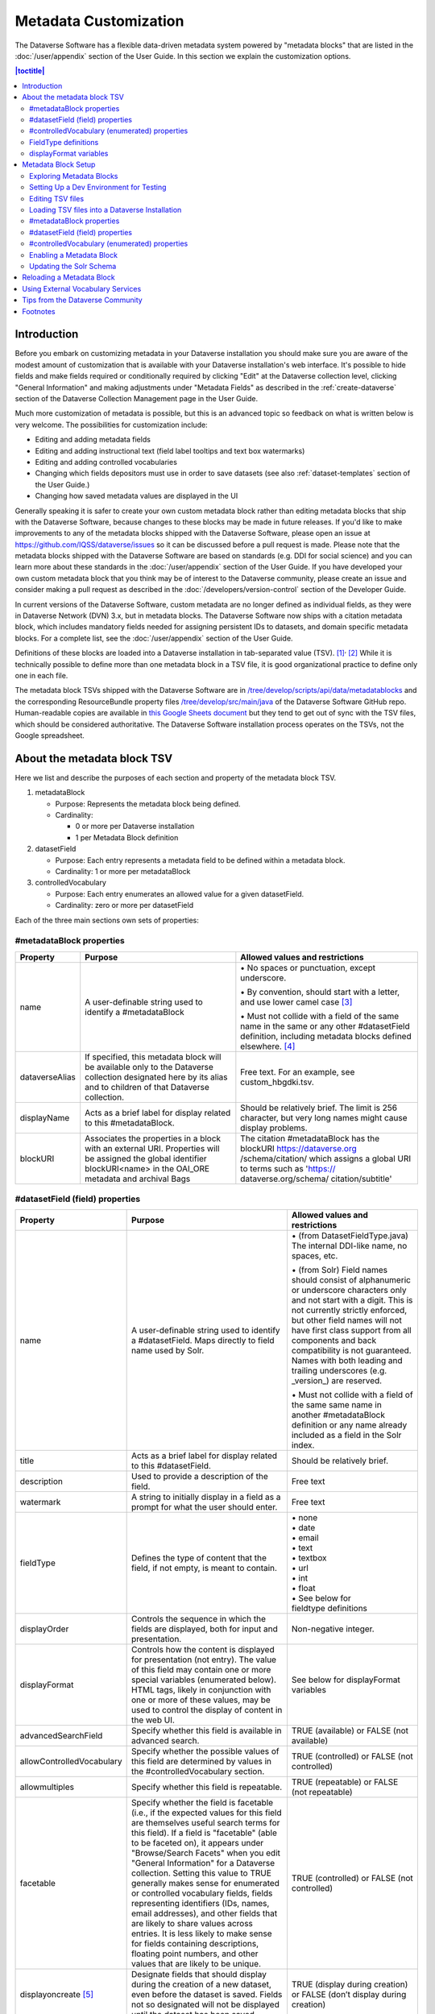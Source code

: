 Metadata Customization
======================

The Dataverse Software has a flexible data-driven metadata system powered by "metadata blocks" that are listed in the :doc:`/user/appendix` section of the User Guide. In this section we explain the customization options.

.. contents:: |toctitle|
	:local:

Introduction
------------

Before you embark on customizing metadata in your Dataverse installation you should make sure you are aware of the modest amount of customization that is available with your Dataverse installation's web interface. It's possible to hide fields and make fields required or conditionally required by clicking "Edit" at the Dataverse collection level, clicking "General Information" and making adjustments under "Metadata Fields" as described in the :ref:`create-dataverse` section of the Dataverse Collection Management page in the User Guide.

Much more customization of metadata is possible, but this is an advanced topic so feedback on what is written below is very welcome. The possibilities for customization include:

-  Editing and adding metadata fields

-  Editing and adding instructional text (field label tooltips and text box watermarks)

-  Editing and adding controlled vocabularies

-  Changing which fields depositors must use in order to save datasets (see also :ref:`dataset-templates` section of the User Guide.)

-  Changing how saved metadata values are displayed in the UI

Generally speaking it is safer to create your own custom metadata block rather than editing metadata blocks that ship with the Dataverse Software, because changes to these blocks may be made in future releases. If you'd like to make improvements to any of the metadata blocks shipped with the  Dataverse Software, please open an issue at https://github.com/IQSS/dataverse/issues so it can be discussed before a pull request is made. Please note that the metadata blocks shipped with the Dataverse Software are based on standards (e.g. DDI for social science) and you can learn more about these standards in the :doc:`/user/appendix` section of the User Guide. If you have developed your own custom metadata block that you think may be of interest to the Dataverse community, please create an issue and consider making a pull request as described in the :doc:`/developers/version-control` section of the Developer Guide.

In current versions of the Dataverse Software, custom metadata are no longer defined as individual
fields, as they were in Dataverse Network (DVN) 3.x, but in metadata blocks.
The Dataverse Software now ships with a citation metadata block, which includes
mandatory fields needed for assigning persistent IDs to datasets, and
domain specific metadata blocks. For a complete list, see the
:doc:`/user/appendix` section of the User Guide.

Definitions of these blocks are loaded into a Dataverse installation in
tab-separated value (TSV). [1]_\ :sup:`,`\  [2]_ While it is technically
possible to define more than one metadata block in a TSV file, it is
good organizational practice to define only one in each file.

The metadata block TSVs shipped with the Dataverse Software are in `/tree/develop/scripts/api/data/metadatablocks
<https://github.com/IQSS/dataverse/tree/develop/scripts/api/data/metadatablocks>`__ and the corresponding ResourceBundle property files `/tree/develop/src/main/java <https://github.com/IQSS/dataverse/tree/develop/src/main/java>`__ of the Dataverse Software GitHub repo. Human-readable copies are available in `this Google Sheets
document <https://docs.google.com/spreadsheets/d/13HP-jI_cwLDHBetn9UKTREPJ_F4iHdAvhjmlvmYdSSw/edit#gid=0>`__ but they tend to get out of sync with the TSV files, which should be considered authoritative. The Dataverse Software installation process operates on the TSVs, not the Google spreadsheet.

About the metadata block TSV
----------------------------

Here we list and describe the purposes of each section and property of
the metadata block TSV.

1. metadataBlock

   -  Purpose: Represents the metadata block being defined.

   -  Cardinality:

      -  0 or more per Dataverse installation

      -  1 per Metadata Block definition

2. datasetField

   -  Purpose: Each entry represents a metadata field to be defined
      within a metadata block.

   -  Cardinality: 1 or more per metadataBlock

3. controlledVocabulary

   -  Purpose: Each entry enumerates an allowed value for a given
      datasetField.

   -  Cardinality: zero or more per datasetField

Each of the three main sections own sets of properties:

#metadataBlock properties
~~~~~~~~~~~~~~~~~~~~~~~~~

+-----------------------+-----------------------+-----------------------+
| **Property**          | **Purpose**           | **Allowed values and  |
|                       |                       | restrictions**        |
+-----------------------+-----------------------+-----------------------+
| name                  | A user-definable      | \• No spaces or       |
|                       | string used to        | punctuation,          |
|                       | identify a            | except underscore.    |
|                       | #metadataBlock        |                       |
|                       |                       | \• By convention,     |
|                       |                       | should start with     |
|                       |                       | a letter, and use     |
|                       |                       | lower camel           |
|                       |                       | case [3]_             |
|                       |                       |                       |
|                       |                       | \• Must not collide   |
|                       |                       | with a field of       |
|                       |                       | the same name in      |
|                       |                       | the same or any       |
|                       |                       | other                 |
|                       |                       | #datasetField         |
|                       |                       | definition,           |
|                       |                       | including metadata    |
|                       |                       | blocks defined        |
|                       |                       | elsewhere. [4]_       |
+-----------------------+-----------------------+-----------------------+
| dataverseAlias        | If specified, this    | Free text. For an     |
|                       | metadata block will   | example, see          |
|                       | be available only to  | custom_hbgdki.tsv.    |
|                       | the Dataverse         |                       |
|                       | collection            |                       |
|                       | designated here by    |                       |
|                       | its alias and to      |                       |
|                       | children of that      |                       |
|                       | Dataverse collection. |                       |
+-----------------------+-----------------------+-----------------------+
| displayName           | Acts as a brief label | Should be relatively  |
|                       | for display related   | brief. The limit is   |
|                       | to this               | 256 character, but    |
|                       | #metadataBlock.       | very long names might |
|                       |                       | cause display         |
|                       |                       | problems.             |
+-----------------------+-----------------------+-----------------------+
| blockURI              | Associates the        | The citation          |
|                       | properties in a block | #metadataBlock has    |
|                       | with an external URI. | the blockURI          |
|                       | Properties will be    | https://dataverse.org |
|                       | assigned the global   | /schema/citation/     |
|                       | identifier            | which assigns a       |
|                       | blockURI<name> in the | global URI to terms   |
|                       | OAI_ORE metadata      | such as 'https://     |
|                       | and archival Bags     | dataverse.org/schema/ |
|                       |                       | citation/subtitle'    |
+-----------------------+-----------------------+-----------------------+

#datasetField (field) properties
~~~~~~~~~~~~~~~~~~~~~~~~~~~~~~~~

+-----------------------+-----------------------+------------------------+
| **Property**          | **Purpose**           | **Allowed values and   |
|                       |                       | restrictions**         |
+-----------------------+-----------------------+------------------------+
| name                  | A user-definable      | \• (from               |
|                       | string used to        | DatasetFieldType.java) |
|                       | identify a            | The internal           |
|                       | #datasetField. Maps   | DDI-like name, no      |
|                       | directly to field     | spaces, etc.           |
|                       | name used by Solr.    |                        |
|                       |                       | \• (from Solr) Field   |
|                       |                       | names should           |
|                       |                       | consist of             |
|                       |                       | alphanumeric or        |
|                       |                       | underscore             |
|                       |                       | characters only        |
|                       |                       | and not start with     |
|                       |                       | a digit. This is       |
|                       |                       | not currently          |
|                       |                       | strictly enforced,     |
|                       |                       | but other field        |
|                       |                       | names will not         |
|                       |                       | have first class       |
|                       |                       | support from all       |
|                       |                       | components and         |
|                       |                       | back compatibility     |
|                       |                       | is not guaranteed.     |
|                       |                       | Names with both        |
|                       |                       | leading and            |
|                       |                       | trailing               |
|                       |                       | underscores (e.g.      |
|                       |                       | \_version_) are        |
|                       |                       | reserved.              |
|                       |                       |                        |
|                       |                       | \• Must not collide    |
|                       |                       | with a field of        |
|                       |                       | the same same name     |
|                       |                       | in another             |
|                       |                       | #metadataBlock         |
|                       |                       | definition or any      |
|                       |                       | name already           |
|                       |                       | included as a          |
|                       |                       | field in the Solr      |
|                       |                       | index.                 |
+-----------------------+-----------------------+------------------------+
| title                 | Acts as a brief label | Should be relatively   |
|                       | for display related   | brief.                 |
|                       | to this               |                        |
|                       | #datasetField.        |                        |
+-----------------------+-----------------------+------------------------+
| description           | Used to provide a     | Free text              |
|                       | description of the    |                        |
|                       | field.                |                        |
+-----------------------+-----------------------+------------------------+
| watermark             | A string to initially | Free text              |
|                       | display in a field as |                        |
|                       | a prompt for what the |                        |
|                       | user should enter.    |                        |
+-----------------------+-----------------------+------------------------+
| fieldType             | Defines the type of   | | \• none              |
|                       | content that the      | | \• date              |
|                       | field, if not empty,  | | \• email             |
|                       | is meant to contain.  | | \• text              |
|                       |                       | | \• textbox           |
|                       |                       | | \• url               |
|                       |                       | | \• int               |
|                       |                       | | \• float             |
|                       |                       | | \• See below for     |
|                       |                       | | fieldtype definitions|
+-----------------------+-----------------------+------------------------+
| displayOrder          | Controls the sequence | Non-negative integer.  |
|                       | in which the fields   |                        |
|                       | are displayed, both   |                        |
|                       | for input and         |                        |
|                       | presentation.         |                        |
+-----------------------+-----------------------+------------------------+
| displayFormat         | Controls how the      | See below for          |
|                       | content is displayed  | displayFormat          |
|                       | for presentation (not | variables              |
|                       | entry). The value of  |                        |
|                       | this field may        |                        |
|                       | contain one or more   |                        |
|                       | special variables     |                        |
|                       | (enumerated below).   |                        |
|                       | HTML tags, likely in  |                        |
|                       | conjunction with one  |                        |
|                       | or more of these      |                        |
|                       | values, may be used   |                        |
|                       | to control the        |                        |
|                       | display of content in |                        |
|                       | the web UI.           |                        |
+-----------------------+-----------------------+------------------------+
| advancedSearchField   | Specify whether this  | TRUE (available) or    |
|                       | field is available in | FALSE (not available)  |
|                       | advanced search.      |                        |
+-----------------------+-----------------------+------------------------+
| allowControlledVocabu\| Specify whether the   | TRUE (controlled) or   |
| \lary                 | possible values of    | FALSE (not             |
|                       | this field are        | controlled)            |
|                       | determined by values  |                        |
|                       | in the                |                        |
|                       | #controlledVocabulary |                        |
|                       | section.              |                        |
+-----------------------+-----------------------+------------------------+
| allowmultiples        | Specify whether this  | TRUE (repeatable) or   |
|                       | field is repeatable.  | FALSE (not             |
|                       |                       | repeatable)            |
+-----------------------+-----------------------+------------------------+
| facetable             | Specify whether the   | TRUE (controlled) or   |
|                       | field is facetable    | FALSE (not             |
|                       | (i.e., if the         | controlled)            |
|                       | expected values for   |                        |
|                       | this field are        |                        |
|                       | themselves useful     |                        |
|                       | search terms for this |                        |
|                       | field). If a field is |                        |
|                       | "facetable" (able to  |                        |
|                       | be faceted on), it    |                        |
|                       | appears under         |                        |
|                       | "Browse/Search        |                        |
|                       | Facets" when you edit |                        |
|                       | "General Information" |                        |
|                       | for a Dataverse       |                        |
|                       | collection.           |                        |
|                       | Setting this value to |                        |
|                       | TRUE generally makes  |                        |
|                       | sense for enumerated  |                        |
|                       | or controlled         |                        |
|                       | vocabulary fields,    |                        |
|                       | fields representing   |                        |
|                       | identifiers (IDs,     |                        |
|                       | names, email          |                        |
|                       | addresses), and other |                        |
|                       | fields that are       |                        |
|                       | likely to share       |                        |
|                       | values across         |                        |
|                       | entries. It is less   |                        |
|                       | likely to make sense  |                        |
|                       | for fields containing |                        |
|                       | descriptions,         |                        |
|                       | floating point        |                        |
|                       | numbers, and other    |                        |
|                       | values that are       |                        |
|                       | likely to be unique.  |                        |
+-----------------------+-----------------------+------------------------+
| displayoncreate [5]_  | Designate fields that | TRUE (display during   |
|                       | should display during | creation) or FALSE     |
|                       | the creation of a new | (don’t display during  |
|                       | dataset, even before  | creation)              |
|                       | the dataset is saved. |                        |
|                       | Fields not so         |                        |
|                       | designated will not   |                        |
|                       | be displayed until    |                        |
|                       | the dataset has been  |                        |
|                       | saved.                |                        |
+-----------------------+-----------------------+------------------------+
| required              | For primitive         | For primitive          |
|                       | fields, specify       | fields, TRUE           |
|                       | whether or not the    | (required) or FALSE    |
|                       | field is required.    | (optional).            |
|                       | For compound          |                        |
|                       | fields, also          | For compound fields:   |
|                       | specify if one or     |                        |
|                       | more subfields are    | \• To make one or more |
|                       | required or           | subfields optional,    |
|                       | conditionally         | the parent field and   |
|                       | required. At least    | subfield(s) must be    |
|                       | one instance of a     | FALSE (optional).      |
|                       | required field must   |                        |
|                       | be present. More      | \• To make one or more |
|                       | than one instance     | subfields required,    |
|                       | of a field may be     | the parent field and   |
|                       | allowed, depending    | the required           |
|                       | on the value of       | subfield(s) must be    |
|                       | allowmultiples.       | TRUE (required).       |
|                       |                       |                        |
|                       |                       | \• To make one or more |
|                       |                       | subfields              |
|                       |                       | conditionally          |
|                       |                       | required, make the     |
|                       |                       | parent field FALSE     |
|                       |                       | (optional) and make    |
|                       |                       | TRUE (required) any    |
|                       |                       | subfield or subfields  |
|                       |                       | that are required if   |
|                       |                       | any other subfields    |
|                       |                       | are filled.            |
+-----------------------+-----------------------+------------------------+
| parent                | For subfields,        | \• Must not result in  |
|                       | specify the name of   | a cyclical             |
|                       | the parent or         | reference.             |
|                       | containing field.     |                        |
|                       |                       | \• Must reference an   |
|                       |                       | existing field in      |
|                       |                       | the same               |
|                       |                       | #metadataBlock.        |
+-----------------------+-----------------------+------------------------+
| metadatablock_id      | Specify the name of   | \• Must reference an   |
|                       | the #metadataBlock    | existing               |
|                       | that contains this    | #metadataBlock.        |
|                       | field.                |                        |
|                       |                       | \• As a best           |
|                       |                       | practice, the          |
|                       |                       | value should           |
|                       |                       | reference the          |
|                       |                       | #metadataBlock in      |
|                       |                       | the current            |
|                       |                       | definition             |
|                       |                       | (it is technically     |
|                       |                       | possible to            |
|                       |                       | reference another      |
|                       |                       | existing metadata      |
|                       |                       | block.)                |
+-----------------------+-----------------------+------------------------+
| termURI               | Specify a global URI  | For example, the       |
|                       | identifying this term | existing citation      |
|                       | in an external        | #metadataBlock         |
|                       | community vocabulary. | defines the property   |
|                       |                       | names 'title'          |
|                       | This value overrides  | as http://purl.org/dc/ |
|                       | the default created   | terms/title - i.e.     |
|                       | by appending the      | indicating that it can |
|                       | property name to the  | be interpreted as the  |
|                       | blockURI defined      | Dublin Core term       |
|                       | for the               | 'title'                |
|                       | #metadataBlock        |                        |
+-----------------------+-----------------------+------------------------+

#controlledVocabulary (enumerated) properties
~~~~~~~~~~~~~~~~~~~~~~~~~~~~~~~~~~~~~~~~~~~~~

+-----------------------+-----------------------+-----------------------+
| **Property**          | **Purpose**           | **Allowed values and  |
|                       |                       | restrictions**        |
+-----------------------+-----------------------+-----------------------+
| DatasetField          | Specifies the         | Must reference an     |
|                       | #datasetField to which| existing              |
|                       | this entry applies.   | #datasetField.        |
|                       |                       | As a best practice,   |
|                       |                       | the value should      |
|                       |                       | reference a           |
|                       |                       | #datasetField in the  |
|                       |                       | current metadata      |
|                       |                       | block definition. (It |
|                       |                       | is technically        |
|                       |                       | possible to reference |
|                       |                       | an existing           |
|                       |                       | #datasetField from    |
|                       |                       | another metadata      |
|                       |                       | block.)               |
+-----------------------+-----------------------+-----------------------+
| Value                 | A short display       | Free text             |
|                       | string, representing  |                       |
|                       | an enumerated value   |                       |
|                       | for this field. If    |                       |
|                       | the identifier        |                       |
|                       | property is empty,    |                       |
|                       | this value is used as |                       |
|                       | the identifier.       |                       |
+-----------------------+-----------------------+-----------------------+
| identifier            | A string used to      | Free text             |
|                       | encode the selected   |                       |
|                       | enumerated value of a |                       |
|                       | field. If this        |                       |
|                       | property is empty,    |                       |
|                       | the value of the      |                       |
|                       | “Value” field is used |                       |
|                       | as the identifier.    |                       |
+-----------------------+-----------------------+-----------------------+
| displayOrder          | Control the order in  | Non-negative integer. |
|                       | which the enumerated  |                       |
|                       | values are displayed  |                       |
|                       | for selection.        |                       |
+-----------------------+-----------------------+-----------------------+

FieldType definitions
~~~~~~~~~~~~~~~~~~~~~

+-----------------------------------+-----------------------------------+
| **Fieldtype**                     | **Definition**                    |
+-----------------------------------+-----------------------------------+
| none                              | Used for compound fields, in which|
|                                   | case the parent field would have  |
|                                   | no value and display no data      |
|                                   | entry control.                    |
+-----------------------------------+-----------------------------------+
| date                              | A date, expressed in one of three |
|                                   | resolutions of the form           |
|                                   | YYYY-MM-DD, YYYY-MM, or YYYY.     |
+-----------------------------------+-----------------------------------+
| email                             | A valid email address. Not        |
|                                   | indexed for privacy reasons.      |
+-----------------------------------+-----------------------------------+
| text                              | Any text other than newlines may  |
|                                   | be entered into this field.       |
+-----------------------------------+-----------------------------------+
| textbox                           | Any text may be entered. For      |
|                                   | input, the Dataverse Software     |
|                                   | presents a                        |
|                                   | multi-line area that accepts      |
|                                   | newlines. While any HTML is       |
|                                   | permitted, only a subset of HTML  |
|                                   | tags will be rendered in the UI.  |
|                                   | See the                           |
|                                   | :ref:`supported-html-fields`      |
|                                   | section of the Dataset + File     |
|                                   | Management page in the User Guide.|
+-----------------------------------+-----------------------------------+
| url                               | If not empty, field must contain  |
|                                   | a valid URL.                      |
+-----------------------------------+-----------------------------------+
| int                               | An integer value destined for a   |
|                                   | numeric field.                    |
+-----------------------------------+-----------------------------------+
| float                             | A floating point number destined  |
|                                   | for a numeric field.              |
+-----------------------------------+-----------------------------------+

displayFormat variables
~~~~~~~~~~~~~~~~~~~~~~~

These are common ways to use the displayFormat to control how values are displayed in the UI. This list is not exhaustive.

+-----------------------------------+-----------------------------------+
| **Variable**                      | **Description**                   |
+-----------------------------------+-----------------------------------+
| (blank)                           | The displayFormat is left blank   |
|                                   | for primitive fields (e.g.        |
|                                   | subtitle) and fields that do not  |
|                                   | take values (e.g. author), since  |
|                                   | displayFormats do not work for    |
|                                   | these fields.                     |
+-----------------------------------+-----------------------------------+
| #VALUE                            | The value of the field (instance  |
|                                   | level).                           |
+-----------------------------------+-----------------------------------+
| #NAME                             | The name of the field (class      |
|                                   | level).                           |
+-----------------------------------+-----------------------------------+
| #EMAIL                            | For displaying emails.            |
+-----------------------------------+-----------------------------------+
| <a href="#VALUE">#VALUE</a>       | For displaying the value as a     |
|                                   | link (if the value entered is a   |
|                                   | link).                            |         
+-----------------------------------+-----------------------------------+
| <a href='URL/#VALUE'>#VALUE</a>   | For displaying the value as a     |
|                                   | link, with the value included in  |
|                                   | the URL (e.g. if URL is           |
|                                   | \http://emsearch.rutgers.edu/atla\|
|                                   | \s/#VALUE_summary.html,           |
|                                   | and the value entered is 1001,    |
|                                   | the field is displayed as         |
|                                   | `1001 <http://emsearch.rutgers.ed |
|                                   | u/atlas/1001_summary.html>`__     |
|                                   | (hyperlinked to                   |
|                                   | \http://emsearch.rutgers.edu/atlas|
|                                   | /1001_summary.html)).             |
+-----------------------------------+-----------------------------------+
| <img src="#VALUE" alt="#NAME"     | For displaying the image of an    |
| class="metadata-logo"/><br/>      | entered image URL (used to        |
|                                   | display images in the producer    |
|                                   | and distributor logos metadata    |
|                                   | fields).                          |
+-----------------------------------+-----------------------------------+
| #VALUE:                           | Appends and/or prepends           |
|                                   | characters to the value of the    |
| \- #VALUE:                        | field. e.g. if the displayFormat  |
|                                   | for the distributorAffiliation is |
| (#VALUE)                          | (#VALUE) (wrapped with parens)    |
|                                   | and the value entered             |
|                                   | is University of North            |
|                                   | Carolina, the field is displayed  |
|                                   | in the UI as (University of       |
|                                   | North Carolina).                  |
+-----------------------------------+-----------------------------------+
|    ;                              | Displays the character (e.g.      |
|                                   | semicolon, comma) between the     |
|    :                              | values of fields within           |
|                                   | compound fields. For example,     |
|    ,                              | if the displayFormat for the      |
|                                   | compound field “series” is a      |
|                                   | colon, and if the value           |
|                                   | entered for seriesName is         |
|                                   | IMPs and for                      |
|                                   | seriesInformation is A            |
|                                   | collection of NMR data, the       |
|                                   | compound field is displayed in    |
|                                   | the UI as IMPs: A                 |
|                                   | collection of NMR data.           |
+-----------------------------------+-----------------------------------+

Metadata Block Setup
--------------------

Now that you understand the TSV format used for metadata blocks, the next step is to attempt to make improvements to existing metadata blocks or create entirely new metadata blocks. For either task, you should have a Dataverse Software development environment set up for testing where you can drop the database frequently while you make edits to TSV files. Once you have tested your TSV files, you should consider making a pull request to contribute your improvement back to the community.

Exploring Metadata Blocks
~~~~~~~~~~~~~~~~~~~~~~~~~

In addition to studying the TSV files themselves you might find the following highly experimental and subject-to-change API endpoints useful to understand the metadata blocks that have already been loaded into your Dataverse installation:

You can get a dump of metadata fields (yes, the output is odd, please open a issue) like this:

``curl http://localhost:8080/api/admin/datasetfield``

To see details about an individual field such as "title" in the example below:

``curl http://localhost:8080/api/admin/datasetfield/title``

Setting Up a Dev Environment for Testing
~~~~~~~~~~~~~~~~~~~~~~~~~~~~~~~~~~~~~~~~

You have several options for setting up a dev environment for testing metadata block changes:

- Vagrant: See the :doc:`/developers/tools` section of the Developer Guide.
- docker-aio: See https://github.com/IQSS/dataverse/tree/develop/conf/docker-aio
- AWS deployment: See the :doc:`/developers/deployment` section of the Developer Guide.
- Full dev environment: See the :doc:`/developers/dev-environment` section of the Developer Guide.

To get a clean environment in Vagrant, you'll be running ``vagrant destroy``. In Docker, you'll use ``docker rm``. For a full dev environment or AWS installation, you might find ``rebuild`` and related scripts at ``scripts/deploy/phoenix.dataverse.org`` useful.

Editing TSV files
~~~~~~~~~~~~~~~~~

Early in Dataverse Software 4.0 development, metadata blocks were edited in the Google spreadsheet mentioned above and then exported in TSV format. This worked fine when there was only one person editing the Google spreadsheet but now that contributions are coming in from all over, the TSV files are edited directly. We are somewhat painfully aware that another format such as XML might make more sense these days. Please see https://github.com/IQSS/dataverse/issues/4451 for a discussion of non-TSV formats.

Please note that metadata fields share a common namespace so they must be unique. The following curl command will print list of metadata fields already available in the system:

``curl http://localhost:8080/api/admin/index/solr/schema``

We'll use this command again below to update the Solr schema to accomodate metadata fields we've added.

Loading TSV files into a Dataverse Installation
~~~~~~~~~~~~~~~~~~~~~~~~~~~~~~~~~~~~~~~~~~~~~~~

A number of TSV files are loaded into a newly-installed Dataverse installation, becoming the metadata blocks you see in the UI. For the list of metadata blocks that are included with the Dataverse Software out of the box, see the :doc:`/user/appendix` section of the User Guide.

Along with TSV file, there are corresponding ResourceBundle property files with key=value pair `here <https://github.com/IQSS/dataverse/tree/develop/src/main/java>`__.  To add other language files, see the :doc:`/installation/config` for dataverse.lang.directory JVM Options section, and add a file, for example: "citation_lang.properties" to the path you specified for the ``dataverse.lang.directory`` JVM option, and then restart the app server.

If you are improving an existing metadata block, the Dataverse Software installation process will load the TSV for you, assuming you edited the TSV file in place. The TSV file for the Citation metadata block, for example, can be found at ``scripts/api/data/metadatablocks/citation.tsv``.
If any of the below mentioned property values are changed, corresponsing ResourceBundle property file has to be edited and stored under ``dataverse.lang.directory`` location

- name, displayName property under #metadataBlock
- name, title, description, watermark properties under #datasetfield
- DatasetField, Value property under #controlledVocabulary

If you are creating a new custom metadata block (hopefully with the idea of contributing it back to the community if you feel like it would provide value to others), the Dataverse Software installation process won't know about your new TSV file so you must load it manually. The script that loads the TSV files into the system is ``scripts/api/setup-datasetfields.sh`` and contains a series of curl commands. Here's an example of the necessary curl command with the new custom metadata block in the "/tmp" directory.

``curl http://localhost:8080/api/admin/datasetfield/load -H "Content-type: text/tab-separated-values" -X POST --upload-file /tmp/new-metadata-block.tsv``

To create a new ResourceBundle, here are the steps to generate key=value pair for the three main sections:

#metadataBlock properties
~~~~~~~~~~~~~~~~~~~~~~~~~
metadatablock.name=(the value of **name** property from #metadatablock)

metadatablock.displayName=(the value of **displayName** property from #metadatablock)

example:

metadatablock.name=citation

metadatablock.displayName=Citation Metadata

#datasetField (field) properties
~~~~~~~~~~~~~~~~~~~~~~~~~~~~~~~~
datasetfieldtype.(the value of **name** property from #datasetField).title=(the value of **title** property from #datasetField)

datasetfieldtype.(the value of **name** property from #datasetField).description=(the value of **description** property from #datasetField)

datasetfieldtype.(the value of **name** property from #datasetField).watermark=(the value of **watermark** property from #datasetField)

example:

datasetfieldtype.title.title=Title

datasetfieldtype.title.description=Full title by which the Dataset is known.

datasetfieldtype.title.watermark=Enter title...

#controlledVocabulary (enumerated) properties
~~~~~~~~~~~~~~~~~~~~~~~~~~~~~~~~~~~~~~~~~~~~~
controlledvocabulary.(the value of **DatasetField** property from #controlledVocabulary).(the value of **Value** property from #controlledVocabulary)=(the value of **Value** property from #controlledVocabulary)

Since the **Value** property from #controlledVocabulary is free text, while creating the key, it has to be converted to lowercase, replace space with underscore, and strip accents.

example:

controlledvocabulary.subject.agricultural_sciences=Agricultural Sciences

controlledvocabulary.language.marathi_(marathi)=Marathi (Mar\u0101\u1E6Dh\u012B)


Enabling a Metadata Block
~~~~~~~~~~~~~~~~~~~~~~~~~

Running a curl command like "load" example above should make the new custom metadata block available within the system but in order to start using the fields you must either enable it from the UI (see :ref:`general-information` section of Dataverse Collection Management in the User Guide) or by running a curl command like the one below using a superuser API token. In the example below we are enabling the "journal" and "geospatial" metadata blocks for the root Dataverse collection:

``curl -H "X-Dataverse-key:$API_TOKEN" -X POST -H "Content-type:application/json" -d "[\"journal\",\"geospatial\"]" http://localhost:8080/api/dataverses/:root/metadatablocks``

Updating the Solr Schema
~~~~~~~~~~~~~~~~~~~~~~~~

Once you have enabled a new metadata block you should be able to see the new fields in the GUI but before you can save
the dataset, you must add additional fields to your Solr schema.

An API endpoint of your Dataverse installation provides you with a generated set of all fields that need to be added to
the Solr schema configuration, including any enabled metadata schemas:

``curl "http://localhost:8080/api/admin/index/solr/schema"``

You can use :download:`update-fields.sh <../../../../conf/solr/8.8.1/update-fields.sh>` to easily add these to the
Solr schema you installed for your Dataverse installation.

The script needs a target XML file containing your Solr schema. (See the :doc:`/installation/prerequisites/` section of
the Installation Guide for a suggested location on disk for the Solr schema file.)

You can either pipe the downloaded schema to the script or provide the file as an argument. (We recommended you to take
a look at usage output of ``update-fields.sh -h``)

.. code-block::
    :caption: Example usage of ``update-fields.sh``

    curl "http://localhost:8080/api/admin/index/solr/schema" | update-fields.sh /usr/local/solr/server/solr/collection1/conf/schema.xml

You will need to reload your Solr schema via an HTTP-API call, targeting your Solr instance:

``curl "http://localhost:8983/solr/admin/cores?action=RELOAD&core=collection1"``

You can easily roll your own little script to automate the process (which might involve fetching the schema bits
from some place else than your Dataverse installation).

Please note that reconfigurations of your Solr index might require a re-index. Usually release notes indicate
a necessary re-index, but for your custom metadata you will need to keep track on your own.

Please note also that if you are going to make a pull request updating ``conf/solr/8.8.1/schema.xml`` with fields you have
added, you should first load all the custom metadata blocks in ``scripts/api/data/metadatablocks`` (including ones you
don't care about) to create a complete list of fields. (This might change in the future.)

Reloading a Metadata Block
--------------------------

As mentioned above, changes to metadata blocks that ship with the Dataverse Software will be made over time to improve them and release notes will sometimes instruct you to reload an existing metadata block. The syntax for reloading is the same as loading. Here's an example with the "citation" metadata block:

``curl http://localhost:8080/api/admin/datasetfield/load -H "Content-type: text/tab-separated-values" -X POST --upload-file citation.tsv``

Great care must be taken when reloading a metadata block. Matching is done on field names (or identifiers and then names in the case of controlled vocabulary values) so it's easy to accidentally create duplicate fields.

The ability to reload metadata blocks means that SQL update scripts don't need to be written for these changes. See also the :doc:`/developers/sql-upgrade-scripts` section of the Developer Guide.

Using External Vocabulary Services
----------------------------------

The Dataverse software has a mechanism to associate specific fields defined in metadata blocks with a vocabulary(ies) managed by external services. The mechanism relies on trusted third-party Javascripts. The mapping from field type to external vocabulary(ies) is managed via the :ref:`:CVocConf <:CVocConf>` setting.

*This functionality is considered 'experimental'. It may require significant effort to configure and is likely to evolve in subsequent Dataverse software releases.*


The effect of configuring this mechanism is similar to that of defining a field in a metadata block with 'allowControlledVocabulary=true':

- Users are able to select from a controlled list of values.
- Values can be shown in any language the term has been defined in.
  
In general, the external vocabulary support mechanism may be a better choice for large vocabularies, hierarchical/structured vocabularies, and/or vocabularies managed by third-parties. In addition, the external vocabulary mechanism differs from the internal controlled vocabulary mechanism in several ways that may make it a preferred option:

- the machine-readable URI form of a vocabulary is stored in the Dataverse database and can be included in exported metadata files.
- vocabulary mappings can be changed without changing the metadata block, making it possible for different Dataverse installations to use different vocabularies in the same field.
- mappings can associate a field with more than one vocabulary.
- mappings can be configured to also allow custom/free-text entries as well as vocabulary values.
- mappings can be configured for compound fields and a user's selection of a given vocabulary value can be used to fill in related child fields (e.g. selection of a keyword could fill in a vocabulary name field as well).
- removing a mapping does not affect stored values (the field would revert to allowing free text).
 
The specifics of the user interface for entering/selecting a vocabulary term and how that term is then displayed are managed by third-party Javascripts. The initial Javascripts that have been created provide auto-completion, displaying a list of choices that match what the user has typed so far, but other interfaces, such as displaying a tree of options for a hierarchical vocabulary, are possible. 
Similarly, existing scripts do relatively simple things for displaying a term - showing the term's name in the appropriate language and providing a link to an external URL with more information, but more sophisticated displays are possible.

Scripts supporting use of vocabularies from services supporting the SKOMOS protocol (see https://skosmos.org) and retrieving ORCIDs (from https:/orcid.org) are available https://github.com/gdcc/dataverse-external-vocab-support. (Custom scripts can also be used and community members are encouraged to share new scripts through the dataverse-external-vocab-support repository.)

Configuration involves specifying which fields are to be mapped, whether free-text entries are allowed, which vocabulary(ies) should be used, what languages those vocabulary(ies) are available in, and several service protocol and service instance specific parameters.
These are all defined in the :ref:`:CVocConf <:CVocConf>` setting as a JSON array. Details about the required elements as well as example JSON arrays are available at https://github.com/gdcc/dataverse-external-vocab-support, along with an example metadata block that can be used for testing.
The scripts required can be hosted locally or retrieved dynamically from https://gdcc.github.io/ (similar to how dataverse-previewers work).

Tips from the Dataverse Community
---------------------------------

If there are tips that you feel are omitted from this document, please open an issue at https://github.com/IQSS/dataverse/issues and consider making a pull request to make improvements. You can find this document at https://github.com/IQSS/dataverse/blob/develop/doc/sphinx-guides/source/admin/metadatacustomization.rst

Alternatively, you are welcome to request "edit" access to this "Tips for Dataverse Software metadata blocks from the community" Google doc: https://docs.google.com/document/d/1XpblRw0v0SvV-Bq6njlN96WyHJ7tqG0WWejqBdl7hE0/edit?usp=sharing

The thinking is that the tips can become issues and the issues can eventually be worked on as features to improve the Dataverse Software metadata system.

Footnotes
---------

.. [1]
   https://www.iana.org/assignments/media-types/text/tab-separated-values

.. [2]
   Although the structure of the data, as you’ll see below, violates the
   “Each record must have the same number of fields” tenet of TSV

.. [3]
   https://en.wikipedia.org/wiki/CamelCase

.. [4]
   These field names are added to the Solr schema.xml and cannot be
   duplicated. See "Editing TSV files" for how to check for duplication.

.. [5]
   "displayoncreate" was "showabovefold" in Dataverse Software ``<=4.3.1`` (see
   `#3073 <https://github.com/IQSS/dataverse/issues/3073>`__) but parsing is
   done based on column order rather than name so this only matters to the
   person reading the TSV file.
